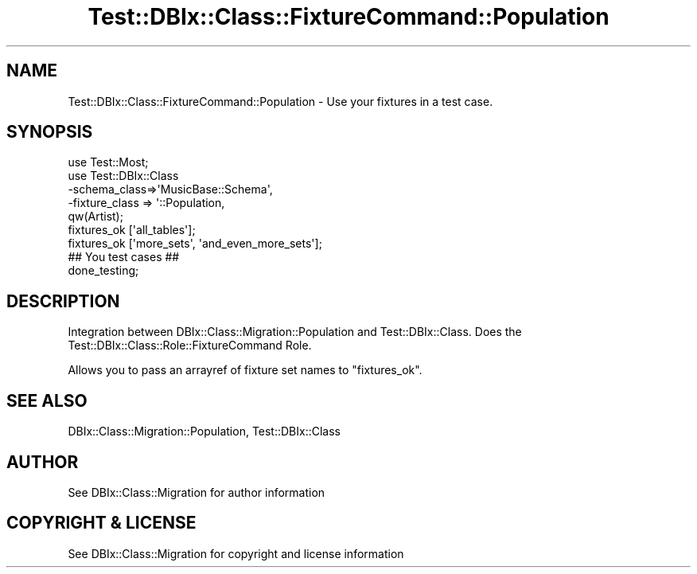 .\" -*- mode: troff; coding: utf-8 -*-
.\" Automatically generated by Pod::Man 5.01 (Pod::Simple 3.43)
.\"
.\" Standard preamble:
.\" ========================================================================
.de Sp \" Vertical space (when we can't use .PP)
.if t .sp .5v
.if n .sp
..
.de Vb \" Begin verbatim text
.ft CW
.nf
.ne \\$1
..
.de Ve \" End verbatim text
.ft R
.fi
..
.\" \*(C` and \*(C' are quotes in nroff, nothing in troff, for use with C<>.
.ie n \{\
.    ds C` ""
.    ds C' ""
'br\}
.el\{\
.    ds C`
.    ds C'
'br\}
.\"
.\" Escape single quotes in literal strings from groff's Unicode transform.
.ie \n(.g .ds Aq \(aq
.el       .ds Aq '
.\"
.\" If the F register is >0, we'll generate index entries on stderr for
.\" titles (.TH), headers (.SH), subsections (.SS), items (.Ip), and index
.\" entries marked with X<> in POD.  Of course, you'll have to process the
.\" output yourself in some meaningful fashion.
.\"
.\" Avoid warning from groff about undefined register 'F'.
.de IX
..
.nr rF 0
.if \n(.g .if rF .nr rF 1
.if (\n(rF:(\n(.g==0)) \{\
.    if \nF \{\
.        de IX
.        tm Index:\\$1\t\\n%\t"\\$2"
..
.        if !\nF==2 \{\
.            nr % 0
.            nr F 2
.        \}
.    \}
.\}
.rr rF
.\" ========================================================================
.\"
.IX Title "Test::DBIx::Class::FixtureCommand::Population 3pm"
.TH Test::DBIx::Class::FixtureCommand::Population 3pm 2020-06-02 "perl v5.38.2" "User Contributed Perl Documentation"
.\" For nroff, turn off justification.  Always turn off hyphenation; it makes
.\" way too many mistakes in technical documents.
.if n .ad l
.nh
.SH NAME
Test::DBIx::Class::FixtureCommand::Population \- Use your fixtures in a test case.
.SH SYNOPSIS
.IX Header "SYNOPSIS"
.Vb 5
\&    use Test::Most;
\&    use Test::DBIx::Class
\&      \-schema_class=>\*(AqMusicBase::Schema\*(Aq,
\&      \-fixture_class => \*(Aq::Population,
\&      qw(Artist);
\&
\&    fixtures_ok [\*(Aqall_tables\*(Aq];
\&    fixtures_ok [\*(Aqmore_sets\*(Aq, \*(Aqand_even_more_sets\*(Aq];
\&
\&    ## You test cases ##
\&
\&    done_testing;
.Ve
.SH DESCRIPTION
.IX Header "DESCRIPTION"
Integration between DBIx::Class::Migration::Population and
Test::DBIx::Class.  Does the Test::DBIx::Class::Role::FixtureCommand
Role.
.PP
Allows you to pass an arrayref of fixture set names to \f(CW\*(C`fixtures_ok\*(C'\fR.
.SH "SEE ALSO"
.IX Header "SEE ALSO"
DBIx::Class::Migration::Population, Test::DBIx::Class
.SH AUTHOR
.IX Header "AUTHOR"
See DBIx::Class::Migration for author information
.SH "COPYRIGHT & LICENSE"
.IX Header "COPYRIGHT & LICENSE"
See DBIx::Class::Migration for copyright and license information
